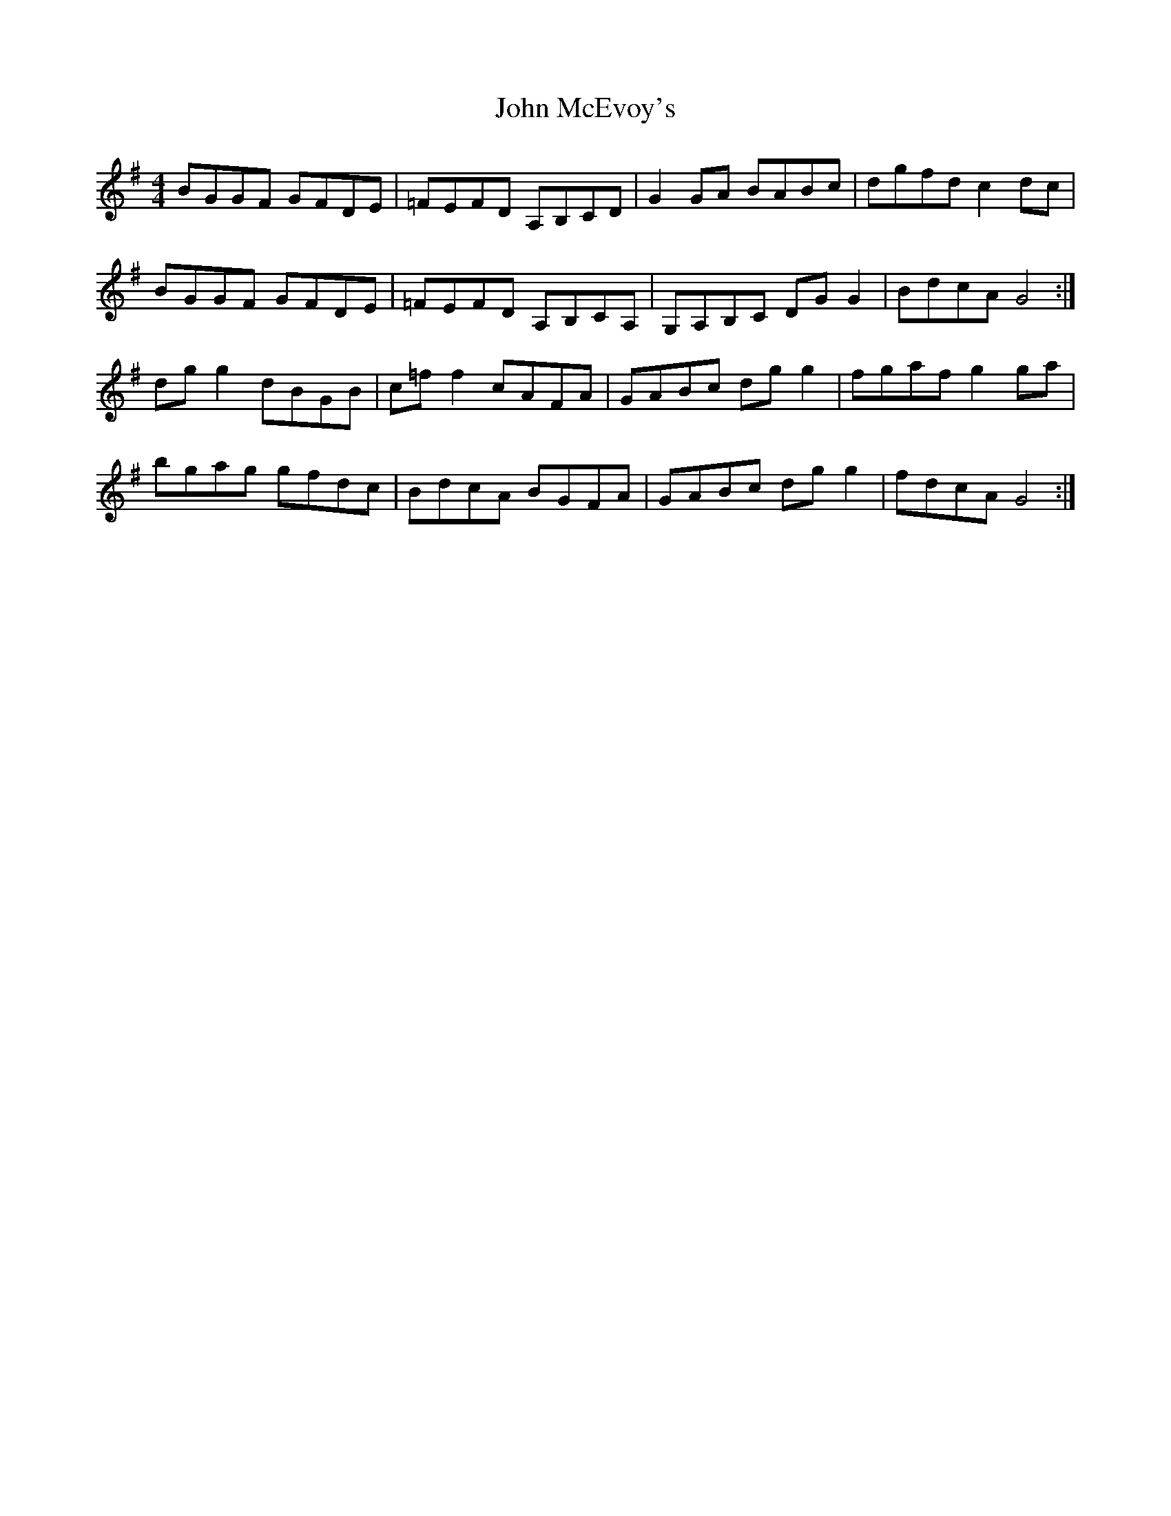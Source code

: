 X: 20526
T: John McEvoy's
R: reel
M: 4/4
K: Gmajor
BGGF GFDE|=FEFD A,B,CD|G2 GA BABc|dgfd c2 dc|
BGGF GFDE|=FEFD A,B,CA,|G,A,B,C DG G2|BdcA G4:|
dg g2 dBGB|c=f f2 cAFA|GABc dg g2|fgaf g2 ga|
bgag gfdc|BdcA BGFA|GABc dg g2|fdcA G4:|

